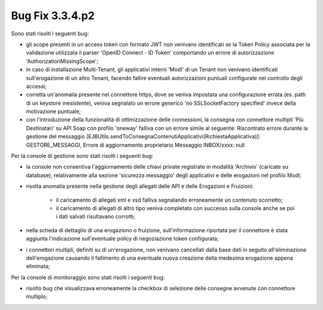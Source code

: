 .. _3.3.4.2_bug:

Bug Fix 3.3.4.p2
----------------

Sono stati risolti i seguenti bug:

- gli scope presenti in un access token con formato JWT non venivano identificati se la Token Policy associata per la validazione utilizzata il parser 'OpenID Connect - ID Token' comportando un errore di autorizzazione 'AuthorizationMissingScope';

- in caso di installazione Multi-Tenant, gli applicativi interni 'ModI' di un Tenant non venivano identificati sull'erogazione di un altro Tenant, facendo fallire eventuali autorizzazioni puntuali configurate nel controllo degli accessi;

- corretta un'anomalia presente nel connettore https, dove se veniva impostata una configurazione errata (es. path di un keystore inesistente), veniva segnalato un errore generico 'no SSLSocketFactory specified' invece della motivazione puntuale;

- con l'introduzione della funzionalità di ottimizzazione delle connessioni, la consegna con connettore multipli 'Più Destinatari' su API Soap con profilo 'oneway' falliva con un errore simile al seguente: Riscontrato errore durante la gestione del messaggio [EJBUtils.sendToConsegnaContenutiApplicativi(RichiestaApplicativa)]: GESTORE_MESSAGGI, Errore di aggiornamento proprietario Messaggio INBOX/xxxx: null


Per la console di gestione sono stati risolti i seguenti bug:

- la console non consentiva l'aggiornamento delle chiavi private registrate in modalità 'Archivio' (caricate su database), relativamente alla sezione 'sicurezza messaggio' degli applicativi e delle erogazioni nel profilo ModI;

- risolta anomalia presente nella gestione degli allegati delle API e delle Erogazioni e Fruizioni:

	- il caricamento di allegati xml e xsd falliva segnalando erroneamente un contenuto scorretto;

	- il caricamento di allegati di altro tipo veniva completato con successo sulla console anche se poi i dati salvati risultavano corrotti;

- nella scheda di dettaglio di una erogaziono o fruizione, sull'informazione riportata per il connettore è stata aggiunta l'indicazione sull'eventuale policy di negoziazione token configurata;

- i connettori multipli, definiti su di un'erogazione, non venivano cancellati dalla base dati in seguito all'eliminazione dell'erogazione causando il fallimento di una eventuale nuova creazione della medesima erogazione appena eliminata;


Per la console di monitoraggio sono stati risolti i seguenti bug:

- risolto bug che visualizzava erroneamente la checkbox di selezione delle consegne avvenute con connettore multiplo;

